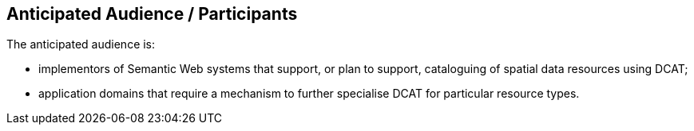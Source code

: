 == Anticipated Audience / Participants

The anticipated audience is:

* implementors of Semantic Web systems that support, or plan to support, cataloguing of spatial data resources using DCAT;

* application domains that require a mechanism to further specialise DCAT for particular resource types.


